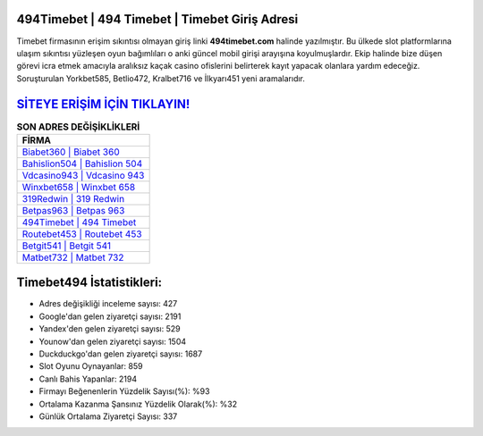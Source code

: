 ﻿494Timebet | 494 Timebet | Timebet Giriş Adresi
===================================

.. image:: images/timebet-giris.jpg
   :width: 600
   
Timebet firmasının erişim sıkıntısı olmayan giriş linki **494timebet.com** halinde yazılmıştır. Bu ülkede slot platformlarına ulaşım sıkıntısı yüzleşen oyun bağımlıları o anki güncel mobil girişi arayışına koyulmuşlardır. Ekip halinde bize düşen görevi icra etmek amacıyla aralıksız kaçak casino ofislerini belirterek kayıt yapacak olanlara yardım edeceğiz. Soruşturulan Yorkbet585, Betlio472, Kralbet716 ve İlkyarı451 yeni aramalarıdır.

`SİTEYE ERİŞİM İÇİN TIKLAYIN! <https://uclck.me/gonow>`_
==============

.. list-table:: **SON ADRES DEĞİŞİKLİKLERİ**
   :widths: 100
   :header-rows: 1

   * - FİRMA
   * - `Biabet360 | Biabet 360 <biabet360-biabet-360-biabet-giris-adresi.html>`_
   * - `Bahislion504 | Bahislion 504 <bahislion504-bahislion-504-bahislion-giris-adresi.html>`_
   * - `Vdcasino943 | Vdcasino 943 <vdcasino943-vdcasino-943-vdcasino-giris-adresi.html>`_	 
   * - `Winxbet658 | Winxbet 658 <winxbet658-winxbet-658-winxbet-giris-adresi.html>`_	 
   * - `319Redwin | 319 Redwin <319redwin-319-redwin-redwin-giris-adresi.html>`_ 
   * - `Betpas963 | Betpas 963 <betpas963-betpas-963-betpas-giris-adresi.html>`_
   * - `494Timebet | 494 Timebet <494timebet-494-timebet-timebet-giris-adresi.html>`_	 
   * - `Routebet453 | Routebet 453 <routebet453-routebet-453-routebet-giris-adresi.html>`_
   * - `Betgit541 | Betgit 541 <betgit541-betgit-541-betgit-giris-adresi.html>`_
   * - `Matbet732 | Matbet 732 <matbet732-matbet-732-matbet-giris-adresi.html>`_
	 
Timebet494 İstatistikleri:
===================================	 
* Adres değişikliği inceleme sayısı: 427
* Google'dan gelen ziyaretçi sayısı: 2191
* Yandex'den gelen ziyaretçi sayısı: 529
* Younow'dan gelen ziyaretçi sayısı: 1504
* Duckduckgo'dan gelen ziyaretçi sayısı: 1687
* Slot Oyunu Oynayanlar: 859
* Canlı Bahis Yapanlar: 2194
* Firmayı Beğenenlerin Yüzdelik Sayısı(%): %93
* Ortalama Kazanma Şansınız Yüzdelik Olarak(%): %32
* Günlük Ortalama Ziyaretçi Sayısı: 337
